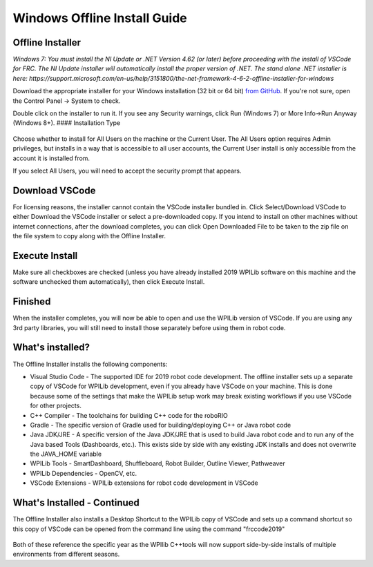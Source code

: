 Windows Offline Install Guide
=============================

Offline Installer
^^^^^^^^^^^^^^^^^

*Windows 7: You must install the NI Update or .NET Version 4.62 (or
later) before proceeding with the install of VSCode for FRC. The NI
Update installer will automatically install the proper version of .NET.
The stand alone .NET installer is here:
https://support.microsoft.com/en-us/help/3151800/the-net-framework-4-6-2-offline-installer-for-windows*

Download the appropriate installer for your Windows installation (32 bit
or 64 bit) `from
GitHub <https://github.com/wpilibsuite/allwpilib/releases>`__. If you're
not sure, open the Control Panel -> System to check.

Double click on the installer to run it. If you see any Security
warnings, click Run (Windows 7) or More Info->Run Anyway (Windows 8+).
#### Installation Type

.. figure:: images/windows/InstallationType.png
   :alt: 

Choose whether to install for All Users on the machine or the Current
User. The All Users option requires Admin privileges, but installs in a
way that is accessible to all user accounts, the Current User install is
only accessible from the account it is installed from.

If you select All Users, you will need to accept the security prompt
that appears.

Download VSCode
^^^^^^^^^^^^^^^

For licensing reasons, the installer cannot contain the VSCode installer
bundled in. Click Select/Download VSCode to either Download the VSCode
installer or select a pre-downloaded copy. If you intend to install on
other machines without internet connections, after the download
completes, you can click Open Downloaded File to be taken to the zip
file on the file system to copy along with the Offline Installer.

.. figure:: images/windows/DownloadVSCode.png
   :alt: 

Execute Install
^^^^^^^^^^^^^^^

Make sure all checkboxes are checked (unless you have already installed
2019 WPILib software on this machine and the software unchecked them
automatically), then click Execute Install.

.. figure:: images/windows/ExecuteInstall.png
   :alt: 

Finished
^^^^^^^^

When the installer completes, you will now be able to open and use the
WPILib version of VSCode. If you are using any 3rd party libraries, you
will still need to install those separately before using them in robot
code.

.. figure:: images/windows/Finished.png
   :alt: 

What's installed?
^^^^^^^^^^^^^^^^^

The Offline Installer installs the following components:

-  Visual Studio Code - The supported IDE for 2019 robot code
   development. The offline installer sets up a separate copy of VSCode
   for WPILib development, even if you already have VSCode on your
   machine. This is done because some of the settings that make the
   WPILib setup work may break existing workflows if you use VSCode for
   other projects.
-  C++ Compiler - The toolchains for building C++ code for the roboRIO
-  Gradle - The specific version of Gradle used for building/deploying
   C++ or Java robot code
-  Java JDK/JRE - A specific version of the Java JDK/JRE that is used to
   build Java robot code and to run any of the Java based Tools
   (Dashboards, etc.). This exists side by side with any existing JDK
   installs and does not overwrite the JAVA\_HOME variable
-  WPILib Tools - SmartDashboard, Shuffleboard, Robot Builder, Outline
   Viewer, Pathweaver
-  WPILib Dependencies - OpenCV, etc.
-  VSCode Extensions - WPILib extensions for robot code development in
   VSCode

What's Installed - Continued
^^^^^^^^^^^^^^^^^^^^^^^^^^^^

The Offline Installer also installs a Desktop Shortcut to the WPILib
copy of VSCode and sets up a command shortcut so this copy of VSCode can
be opened from the command line using the command "frccode2019"

.. figure:: images/windows/DesktopIcon.png
   :alt: 

Both of these reference the specific year as the WPIlib C++tools will
now support side-by-side installs of multiple environments from
different seasons.
